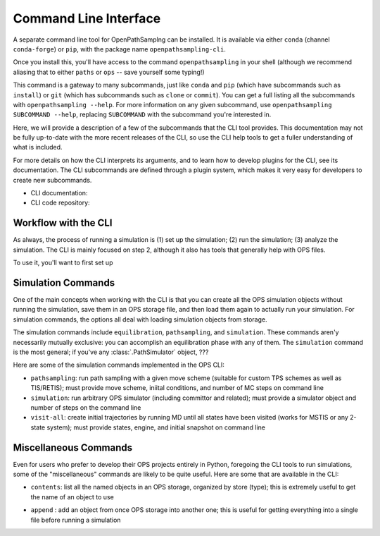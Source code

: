 .. _cli:

Command Line Interface
======================

A separate command line tool for OpenPathSamplng can be installed. It is
available via either ``conda`` (channel ``conda-forge``) or ``pip``, with
the package name ``openpathsampling-cli``.

Once you install this, you'll have access to the command
``openpathsampling`` in your shell (although we recommend aliasing that to
either ``paths`` or ``ops`` -- save yourself some typing!)

This command is a gateway to many subcommands, just like ``conda`` and
``pip`` (which have subcommands such as ``install``) or ``git`` (which has
subcommands such as ``clone`` or ``commit``). You can get a full listing all
the subcommands with ``openpathsampling --help``. For more information on
any given subcommand, use ``openpathsampling SUBCOMMAND --help``, replacing
``SUBCOMMAND`` with the subcommand you're interested in.

Here, we will provide a description of a few of the subcommands that the CLI
tool provides. This documentation may not be fully up-to-date with the more
recent releases of the CLI, so use the CLI help tools to get a fuller
understanding of what is included.

For more details on how the CLI interprets its arguments, and to learn how
to develop plugins for the CLI, see its documentation.  The CLI subcommands
are defined through a plugin system, which makes it very easy for developers
to create new subcommands.

* CLI documentation:
* CLI code repository:

Workflow with the CLI
---------------------

As always, the process of running a simulation is (1) set up the simulation;
(2) run the simulation; (3) analyze the simulation. The CLI is mainly
focused on step 2, although it also has tools that generally help with OPS
files.

To use it, you'll want to first set up 

Simulation Commands
-------------------

One of the main concepts when working with the CLI is that you can create
all the OPS simulation objects without running the simulation, save them in
an OPS storage file, and then load them again to actually run your
simulation. For simulation commands, the options all deal with loading
simulation objects from storage.

The simulation commands include ``equilibration``, ``pathsampling``, and
``simulation``.  These commands aren'y necessarily mutually exclusive: you
can accomplish an equilibration phase with any of them. The ``simulation``
command is the most general; if you've any :class:`.PathSimulator` object,
???

Here are some of the simulation commands implemented in the OPS CLI:

* ``pathsampling``: run path sampling with a given move scheme (suitable for
  custom TPS schemes as well as TIS/RETIS); must provide move scheme,
  iniital conditions,  and number of MC steps on command line
* ``simulation``: run arbitrary OPS simulator (including committor and
  related); must provide a simulator object and number of steps on the
  command line
* ``visit-all``: create initial trajectories by running MD until all states
  have been visited (works for MSTIS or any 2-state system); must provide
  states, engine, and initial snapshot on command line

.. TODO figure showing how these all work -- what is needed for each, what
   is implicit

Miscellaneous Commands
----------------------

Even for users who prefer to develop their OPS projects entirely in Python,
foregoing the CLI tools to run simulations, some of the "miscellaneous"
commands are likely to be quite useful. Here are some that are available in
the CLI:

* ``contents``: list all the named objects in an OPS storage, organized by
  store (type); this is extremely useful to get the name of an object to use


.. * ``strip-snapshots``: create a copy of the input storage file with the
  details (coordinates/velocities) of all snapshots removed; this allows you
  to make a much smaller copy (with results of CVs) to copy back to a local
  computer for analysis

* ``append`` : add an object from once OPS storage into another one; this is
  useful for getting everything into a single file before running a
  simulation
